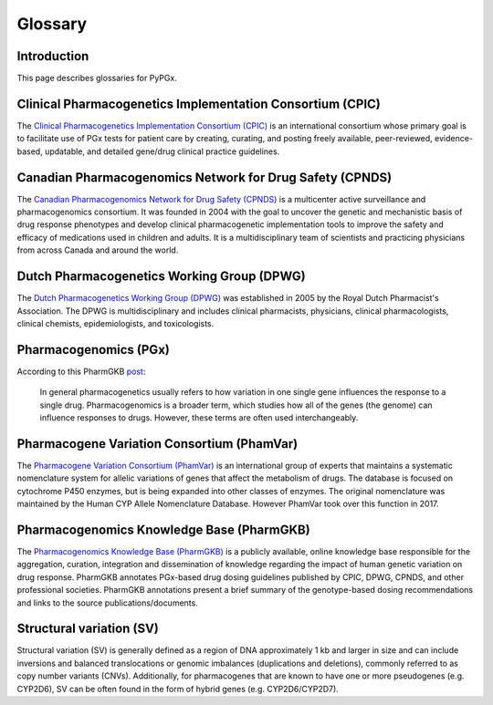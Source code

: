 Glossary
********

Introduction
============

This page describes glossaries for PyPGx.

Clinical Pharmacogenetics Implementation Consortium (CPIC)
==========================================================

The `Clinical Pharmacogenetics Implementation Consortium (CPIC)
<https://cpicpgx.org/>`__ is an international consortium whose primary goal
is to facilitate use of PGx tests for patient care by creating, curating, and
posting freely available, peer-reviewed, evidence-based, updatable, and
detailed gene/drug clinical practice guidelines.

Canadian Pharmacogenomics Network for Drug Safety (CPNDS)
=========================================================

The `Canadian Pharmacogenomics Network for Drug Safety (CPNDS)
<http://cpnds.ubc.ca/>`__ is a multicenter active surveillance and
pharmacogenomics consortium. It was founded in 2004 with the goal to uncover
the genetic and mechanistic basis of drug response phenotypes and develop
clinical pharmacogenetic implementation tools to improve the safety and
efficacy of medications used in children and adults. It is a
multidisciplinary team of scientists and practicing physicians from across
Canada and around the world.

Dutch Pharmacogenetics Working Group (DPWG)
===========================================

The `Dutch Pharmacogenetics Working Group (DPWG) <https://www.knmp.nl/
producten/gebruiksrecht-g-standaard/informatie-over-de-g-standaard/
the-g-standaard-the-medicines-standard-in-healthcare>`__ was established in
2005 by the Royal Dutch Pharmacist's Association. The DPWG is
multidisciplinary and includes clinical pharmacists, physicians, clinical
pharmacologists, clinical chemists, epidemiologists, and toxicologists.

Pharmacogenomics (PGx)
======================

According to this PharmGKB `post <https://www.pharmgkb.org/page/faqs#what-
is-the-difference-between-pharmacogenetics-and-pharmacogenomics>`__:

  In general pharmacogenetics usually refers to how variation in one single
  gene influences the response to a single drug. Pharmacogenomics is a
  broader term, which studies how all of the genes (the genome) can
  influence responses to drugs. However, these terms are often used
  interchangeably.

Pharmacogene Variation Consortium (PhamVar)
===========================================

The `Pharmacogene Variation Consortium (PhamVar)
<https://www.pharmvar.org/>`__ is an international group of experts that
maintains a systematic nomenclature system for allelic variations of genes
that affect the metabolism of drugs. The database is focused on cytochrome
P450 enzymes, but is being expanded into other classes of enzymes. The
original nomenclature was maintained by the Human CYP Allele Nomenclature
Database. However PhamVar took over this function in 2017.

Pharmacogenomics Knowledge Base (PharmGKB)
==========================================

The `Pharmacogenomics Knowledge Base (PharmGKB)
<https://www.pharmgkb.org/>`__ is a publicly available, online knowledge base
responsible for the aggregation, curation, integration and dissemination of
knowledge regarding the impact of human genetic variation on drug response.
PharmGKB annotates PGx-based drug dosing guidelines published by CPIC, DPWG,
CPNDS, and other professional societies. PharmGKB annotations present a brief
summary of the genotype-based dosing recommendations and links to the source
publications/documents.

Structural variation (SV)
=========================

Structural variation (SV) is generally defined as a region of DNA
approximately 1 kb and larger in size and can include inversions and balanced
translocations or genomic imbalances (duplications and deletions), commonly
referred to as copy number variants (CNVs). Additionally, for pharmacogenes
that are known to have one or more pseudogenes (e.g. CYP2D6), SV can be often
found in the form of hybrid genes (e.g. CYP2D6/CYP2D7).
